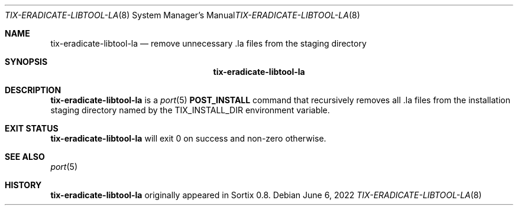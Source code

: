 .Dd June 6, 2022
.Dt TIX-ERADICATE-LIBTOOL-LA 8
.Os
.Sh NAME
.Nm tix-eradicate-libtool-la
.Nd remove unnecessary .la files from the staging directory
.Sh SYNOPSIS
.Nm
.Sh DESCRIPTION
.Nm
is a
.Xr port 5
.Sy POST_INSTALL
command that recursively removes all .la files from the installation staging
directory named by the
.Ev TIX_INSTALL_DIR
environment variable.
.Sh EXIT STATUS
.Nm
will exit 0 on success and non-zero otherwise.
.Sh SEE ALSO
.Xr port 5
.Sh HISTORY
.Nm
originally appeared in Sortix 0.8.
